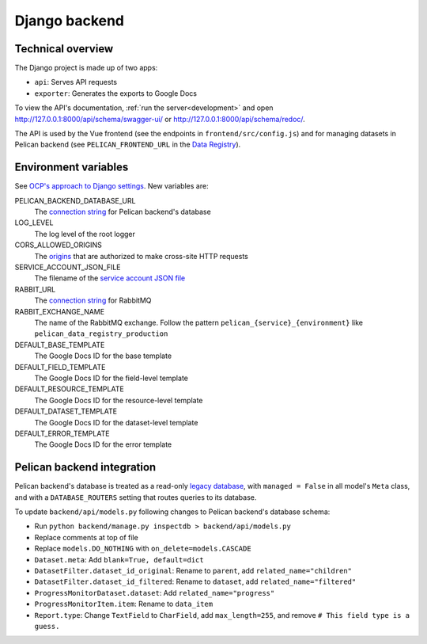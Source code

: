 Django backend
==============

Technical overview
------------------

The Django project is made up of two apps:

-  ``api``: Serves API requests
-  ``exporter``: Generates the exports to Google Docs

To view the API's documentation, :ref:`run the server<development>` and open http://127.0.0.1:8000/api/schema/swagger-ui/ or http://127.0.0.1:8000/api/schema/redoc/.

The API is used by the Vue frontend (see the endpoints in ``frontend/src/config.js``) and for managing datasets in Pelican backend (see ``PELICAN_FRONTEND_URL`` in the `Data Registry <https://github.com/open-contracting/data-registry>`__).

.. _environment-variables:

Environment variables
---------------------

See `OCP's approach to Django settings <https://ocp-software-handbook.readthedocs.io/en/latest/python/django.html#settings>`__. New variables are:

PELICAN_BACKEND_DATABASE_URL
  The `connection string <https://github.com/kennethreitz/dj-database-url#url-schema>`__ for Pelican backend's database
LOG_LEVEL
  The log level of the root logger
CORS_ALLOWED_ORIGINS
  The `origins <https://github.com/adamchainz/django-cors-headers#cors_allowed_origins-sequencestr>`__ that are authorized to make cross-site HTTP requests
SERVICE_ACCOUNT_JSON_FILE
  The filename of the `service account JSON file <https://developers.google.com/workspace/guides/create-credentials#service-account>`__
RABBIT_URL
  The `connection string <https://pika.readthedocs.io/en/stable/examples/using_urlparameters.html#using-urlparameters>`__ for RabbitMQ
RABBIT_EXCHANGE_NAME
  The name of the RabbitMQ exchange. Follow the pattern ``pelican_{service}_{environment}`` like ``pelican_data_registry_production``
DEFAULT_BASE_TEMPLATE
  The Google Docs ID for the base template
DEFAULT_FIELD_TEMPLATE
  The Google Docs ID for the field-level template
DEFAULT_RESOURCE_TEMPLATE
  The Google Docs ID for the resource-level template
DEFAULT_DATASET_TEMPLATE
  The Google Docs ID for the dataset-level template
DEFAULT_ERROR_TEMPLATE
  The Google Docs ID for the error template

Pelican backend integration
---------------------------

Pelican backend's database is treated as a read-only `legacy database <https://docs.djangoproject.com/en/4.2/howto/legacy-databases/>`__, with ``managed = False`` in all model's ``Meta`` class, and with a ``DATABASE_ROUTERS`` setting that routes queries to its database.

To update ``backend/api/models.py`` following changes to Pelican backend's database schema:

-  Run ``python backend/manage.py inspectdb > backend/api/models.py``
-  Replace comments at top of file
-  Replace ``models.DO_NOTHING`` with ``on_delete=models.CASCADE``
-  ``Dataset.meta``: Add ``blank=True, default=dict``
-  ``DatasetFilter.dataset_id_original``: Rename to ``parent``, add ``related_name="children"``
-  ``DatasetFilter.dataset_id_filtered``: Rename to ``dataset``, add ``related_name="filtered"``
-  ``ProgressMonitorDataset.dataset``: Add ``related_name="progress"``
-  ``ProgressMonitorItem.item``: Rename to ``data_item``
-  ``Report.type``: Change ``TextField`` to ``CharField``, add ``max_length=255``, and remove ``# This field type is a guess.``
